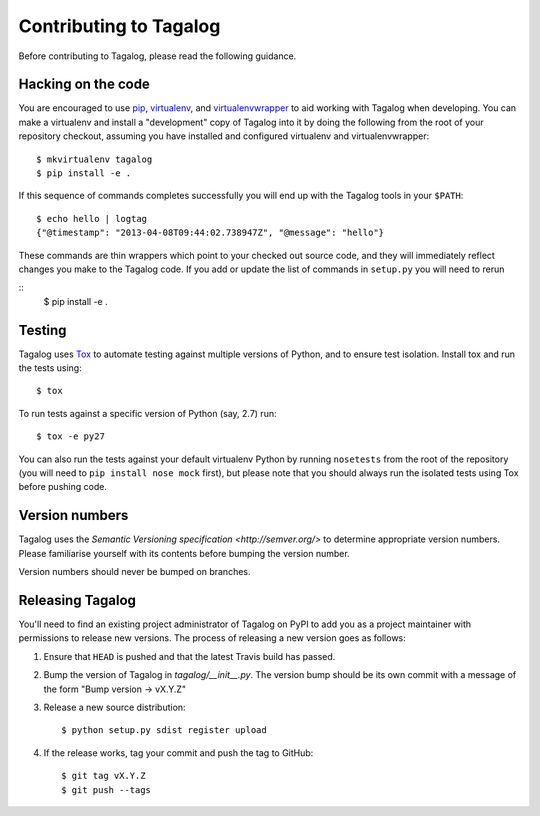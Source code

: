 Contributing to Tagalog
=======================

Before contributing to Tagalog, please read the following guidance.


Hacking on the code
-------------------

You are encouraged to use pip_, virtualenv_, and virtualenvwrapper_ to aid
working with Tagalog when developing. You can make a virtualenv and install a
"development" copy of Tagalog into it by doing the following from the root of
your repository checkout, assuming you have installed and configured virtualenv
and virtualenvwrapper::

    $ mkvirtualenv tagalog
    $ pip install -e .

If this sequence of commands completes successfully you will end up with the
Tagalog tools in your ``$PATH``::

    $ echo hello | logtag
    {"@timestamp": "2013-04-08T09:44:02.738947Z", "@message": "hello"}

These commands are thin wrappers which point to your checked out source code,
and they will immediately reflect changes you make to the Tagalog code. If you
add or update the list of commands in ``setup.py`` you will need to rerun

::
    $ pip install -e .

.. _pip: http://www.pip-installer.org/
.. _virtualenv: http://www.virtualenv.org/
.. _virtualenvwrapper: http://virtualenvwrapper.readthedocs.org/


Testing
-------

Tagalog uses Tox_ to automate testing against multiple versions of Python, and
to ensure test isolation. Install tox and run the tests using::

    $ tox

To run tests against a specific version of Python (say, 2.7) run::

    $ tox -e py27

You can also run the tests against your default virtualenv Python by running
``nosetests`` from the root of the repository (you will need to ``pip install
nose mock`` first), but please note that you should always run the isolated
tests using Tox before pushing code.

.. _Tox: http://tox.readthedocs.org/


Version numbers
---------------

Tagalog uses the `Semantic Versioning specification <http://semver.org/>` to
determine appropriate version numbers. Please familiarise yourself with its
contents before bumping the version number.

Version numbers should never be bumped on branches.


Releasing Tagalog
-----------------

You'll need to find an existing project administrator of Tagalog on PyPI to add
you as a project maintainer with permissions to release new versions. The
process of releasing a new version goes as follows:

1. Ensure that ``HEAD`` is pushed and that the latest Travis build has passed.
2. Bump the version of Tagalog in `tagalog/__init__.py`. The version bump should
   be its own commit with a message of the form "Bump version -> vX.Y.Z" 
3. Release a new source distribution::

       $ python setup.py sdist register upload
4. If the release works, tag your commit and push the tag to GitHub::

       $ git tag vX.Y.Z
       $ git push --tags

